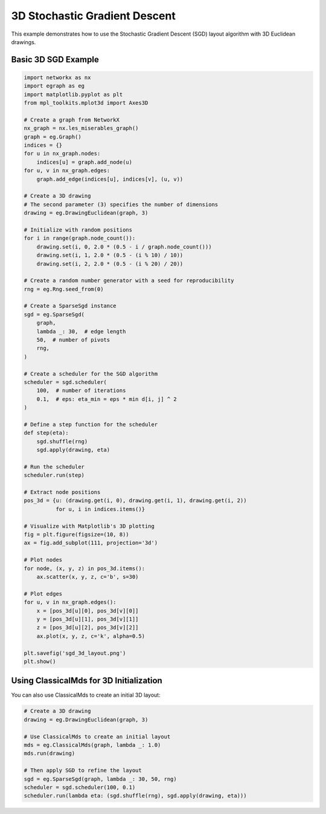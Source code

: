 3D Stochastic Gradient Descent
===============================

This example demonstrates how to use the Stochastic Gradient Descent (SGD) layout algorithm with 3D Euclidean drawings.

Basic 3D SGD Example
---------------------------

.. code-block:: python

    import networkx as nx
    import egraph as eg
    import matplotlib.pyplot as plt
    from mpl_toolkits.mplot3d import Axes3D

    # Create a graph from NetworkX
    nx_graph = nx.les_miserables_graph()
    graph = eg.Graph()
    indices = {}
    for u in nx_graph.nodes:
        indices[u] = graph.add_node(u)
    for u, v in nx_graph.edges:
        graph.add_edge(indices[u], indices[v], (u, v))

    # Create a 3D drawing
    # The second parameter (3) specifies the number of dimensions
    drawing = eg.DrawingEuclidean(graph, 3)
    
    # Initialize with random positions
    for i in range(graph.node_count()):
        drawing.set(i, 0, 2.0 * (0.5 - i / graph.node_count()))
        drawing.set(i, 1, 2.0 * (0.5 - (i % 10) / 10))
        drawing.set(i, 2, 2.0 * (0.5 - (i % 20) / 20))
    
    # Create a random number generator with a seed for reproducibility
    rng = eg.Rng.seed_from(0)
    
    # Create a SparseSgd instance
    sgd = eg.SparseSgd(
        graph,
        lambda _: 30,  # edge length
        50,  # number of pivots
        rng,
    )
    
    # Create a scheduler for the SGD algorithm
    scheduler = sgd.scheduler(
        100,  # number of iterations
        0.1,  # eps: eta_min = eps * min d[i, j] ^ 2
    )

    # Define a step function for the scheduler
    def step(eta):
        sgd.shuffle(rng)
        sgd.apply(drawing, eta)
    
    # Run the scheduler
    scheduler.run(step)

    # Extract node positions
    pos_3d = {u: (drawing.get(i, 0), drawing.get(i, 1), drawing.get(i, 2)) 
              for u, i in indices.items()}
    
    # Visualize with Matplotlib's 3D plotting
    fig = plt.figure(figsize=(10, 8))
    ax = fig.add_subplot(111, projection='3d')
    
    # Plot nodes
    for node, (x, y, z) in pos_3d.items():
        ax.scatter(x, y, z, c='b', s=30)
    
    # Plot edges
    for u, v in nx_graph.edges():
        x = [pos_3d[u][0], pos_3d[v][0]]
        y = [pos_3d[u][1], pos_3d[v][1]]
        z = [pos_3d[u][2], pos_3d[v][2]]
        ax.plot(x, y, z, c='k', alpha=0.5)
    
    plt.savefig('sgd_3d_layout.png')
    plt.show()

Using ClassicalMds for 3D Initialization
------------------------------------------

You can also use ClassicalMds to create an initial 3D layout:

.. code-block:: python

    # Create a 3D drawing
    drawing = eg.DrawingEuclidean(graph, 3)
    
    # Use ClassicalMds to create an initial layout
    mds = eg.ClassicalMds(graph, lambda _: 1.0)
    mds.run(drawing)
    
    # Then apply SGD to refine the layout
    sgd = eg.SparseSgd(graph, lambda _: 30, 50, rng)
    scheduler = sgd.scheduler(100, 0.1)
    scheduler.run(lambda eta: (sgd.shuffle(rng), sgd.apply(drawing, eta)))
